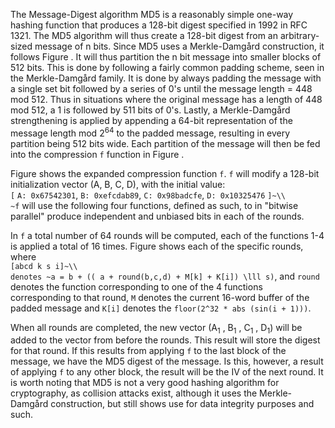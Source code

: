 The Message-Digest algorithm MD5 is a reasonably simple one-way hashing function that produces a 128-bit digest specified in 1992 in RFC 1321\cite{rfc1321}.
The MD5 algorithm will thus create a 128-bit digest from an arbitrary-sized message of n bits. Since MD5 uses a Merkle-Damgård construction, it follows Figure \ref{fig:Merkle}. It will thus partition the n bit message into smaller blocks of 512 bits. This is done by following a fairly common padding scheme, seen in the Merkle-Damgård family. It is done by always padding the message with a single set bit followed by a series of 0's until the message length = 448 mod 512. Thus in situations where the original message has a length of 448 mod 512, a 1 is followed by 511 bits of 0's. Lastly, a Merkle-Damgård strengthening is applied by appending a 64-bit representation of the message length mod 2^64 to the padded message, resulting in every partition being 512 bits wide.
Each partition of the message will then be fed into the compression ~f~ function in Figure \ref{fig:Merkle}.


\begin{figure}[!htb]
\centering
\includegraphics[width=10cm]{MD5rounds.png}
\caption[MD5 Rounds]%
{Rounds of MD5. Each of the two outer circles, is what corresponds to the f-function in Figure \ref{fig:Merkle}. Each of f function consists of a set of functions which will hash the (A,B,C,D) vector and forward it to the next round. The last round of an application of f will forward the vector to the next application of f on the next block of the message.}
\label{fig:MD5}
\end{figure}

Figure \ref{fig:MD5} shows the expanded compression function ~f~. ~f~ will modify a 128-bit initialization vector (A, B, C, D), with the initial value:\\
~[~ ~A: 0x67542301~, ~B: 0xefcdab89~, ~C: 0x98badcfe~, ~D: 0x10325476~ ~]~\\
~f~ will use the following four functions, defined as such, to in "bitwise parallel" produce independent and unbiased bits in each of the rounds.
\begin{align}
F(X, Y, Z) &= (X \wedge Y) \vee (\neg X \wedge Z) \\
G(X, Y, Z) &= (X \wedge Z) \vee (Y \wedge \neg Z) \\
H(X, Y, Z) &= X \oplus Y \oplus Z \\
I(X, Y, Z) &= Y \oplus ( X \vee \neg Z)
\end{align}
In ~f~ a total number of 64 rounds will be computed, each of the functions 1-4 is applied a total of 16 times. Figure \ref{fig:MD5Rounds} shows each of the specific rounds, where\\
~[abcd k s i]~\\
denotes ~a = b + (( a + round(b,c,d) + M[k] + K[i]) \lll s)~, and ~round~ denotes the function corresponding to one of the 4 functions corresponding to that round, ~M~ denotes the current 16-word buffer of the padded message and ~K[i]~ denotes the ~floor(2^32 * abs (sin(i + 1)))~.
#+BEGIN_EXPORT latex
\begin{table}[H]
\centering
\begin{verbatim}
round 1  :: F
[ABCD  0  7  1] [DABC  1 12  2] [CDAB  2 17  3] [BCDA  3 22  4]
[ABCD  4  7  5] [DABC  5 12  6] [CDAB  6 17  7] [BCDA  7 22  8]
[ABCD  8  7  9] [DABC  9 12 10] [CDAB 10 17 11] [BCDA 11 22 12]
[ABCD 12  7 13] [DABC 13 12 14] [CDAB 14 17 15] [BCDA 15 22 16]
Round 2 :: G
[ABCD  1  5 17] [DABC  6  9 18] [CDAB 11 14 19] [BCDA  0 20 20]
[ABCD  5  5 21] [DABC 10  9 22] [CDAB 15 14 23] [BCDA  4 20 24]
[ABCD  9  5 25] [DABC 14  9 26] [CDAB  3 14 27] [BCDA  8 20 28]
[ABCD 13  5 29] [DABC  2  9 30] [CDAB  7 14 31] [BCDA 12 20 32]
Round 3 :: H
[ABCD  5  4 33] [DABC  8 11 34] [CDAB 11 16 35] [BCDA 14 23 36]
[ABCD  1  4 37] [DABC  4 11 38] [CDAB  7 16 39] [BCDA 10 23 40]
[ABCD 13  4 41] [DABC  0 11 42] [CDAB  3 16 43] [BCDA  6 23 44]
[ABCD  9  4 45] [DABC 12 11 46] [CDAB 15 16 47] [BCDA  2 23 48]
Round 4 :: I
[ABCD  0  6 49] [DABC  7 10 50] [CDAB 14 15 51] [BCDA  5 21 52]
[ABCD 12  6 53] [DABC  3 10 54] [CDAB 10 15 55] [BCDA  1 21 56]
[ABCD  8  6 57] [DABC 15 10 58] [CDAB  6 15 59] [BCDA 13 21 60]
[ABCD  4  6 61] [DABC 11 10 62] [CDAB  2 15 63] [BCDA  9 21 64]
\end{verbatim}
\caption{All rounds of a single MD5 iteration}
\label{fig:MD5Rounds}
\end{table}
#+END_EXPORT
When all rounds are completed, the new vector (A_1 , B_1 , C_1 , D_1) will be added to the vector from before the rounds. This result will store the digest for that round. If this results from applying ~f~ to the last block of the message, we have the MD5 digest of the message. Is this, however, a result of applying ~f~ to any other block, the result will be the IV of the next round.
It is worth noting that MD5 is not a very good hashing algorithm for cryptography, as collision attacks exist, although it uses the Merkle-Damgård construction, but still shows use for data integrity purposes and such.
